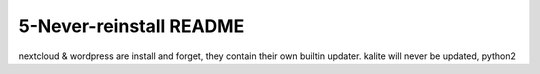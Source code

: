 ====================
5-Never-reinstall README
====================
nextcloud & wordpress are install and forget, they contain their own builtin updater.
kalite will never be updated, python2
